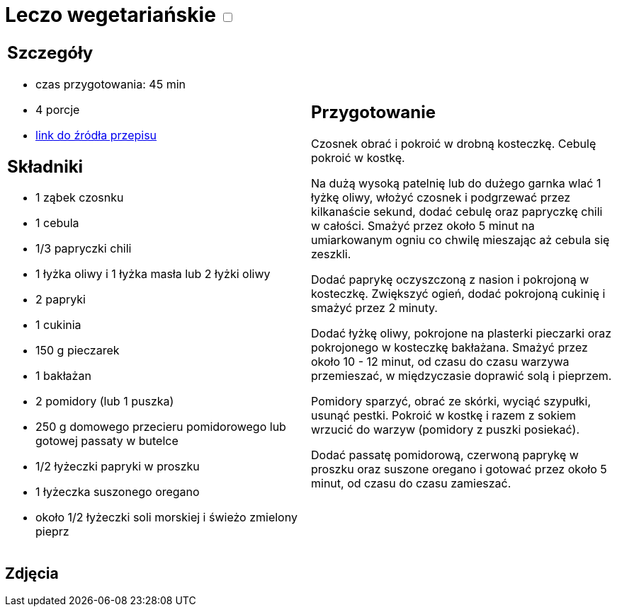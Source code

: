 = Leczo wegetariańskie +++ <label class="switch">  <input data-status="off" type="checkbox" >  <span class="slider round"></span></label>+++ 

[cols=".<a,.<a"]
[frame=none]
[grid=none]
|===
|
== Szczegóły
* czas przygotowania: 45 min
* 4 porcje
* https://www.kwestiasmaku.com/zielony_srodek/papryka/leczo_wegetarianskie/przepis.html[link do źródła przepisu]

== Składniki
* 1 ząbek czosnku
* 1 cebula
* 1/3 papryczki chili
* 1 łyżka oliwy i 1 łyżka masła lub 2 łyżki oliwy
* 2 papryki
* 1 cukinia
* 150 g pieczarek
* 1 bakłażan
* 2 pomidory (lub 1 puszka)
* 250 g domowego przecieru pomidorowego lub gotowej passaty w butelce
* 1/2 łyżeczki papryki w proszku
* 1 łyżeczka suszonego oregano
* około 1/2 łyżeczki soli morskiej i świeżo zmielony pieprz

|
== Przygotowanie
Czosnek obrać i pokroić w drobną kosteczkę. Cebulę pokroić w kostkę.

Na dużą wysoką patelnię lub do dużego garnka wlać 1 łyżkę oliwy, włożyć czosnek i podgrzewać przez kilkanaście sekund, dodać cebulę oraz papryczkę chili w całości. Smażyć przez około 5 minut na umiarkowanym ogniu co chwilę mieszając aż cebula się zeszkli.

Dodać paprykę oczyszczoną z nasion i pokrojoną w kosteczkę. Zwiększyć ogień, dodać pokrojoną cukinię i smażyć przez 2 minuty.

Dodać łyżkę oliwy, pokrojone na plasterki pieczarki oraz pokrojonego w kosteczkę bakłażana. Smażyć przez około 10 - 12 minut, od czasu do czasu warzywa przemieszać, w międzyczasie doprawić solą i pieprzem.

Pomidory sparzyć, obrać ze skórki, wyciąć szypułki, usunąć pestki. Pokroić w kostkę i razem z sokiem wrzucić do warzyw (pomidory z puszki posiekać).

Dodać passatę pomidorową, czerwoną paprykę w proszku oraz suszone oregano i gotować przez około 5 minut, od czasu do czasu zamieszać.

|===

[.text-center]
== Zdjęcia
